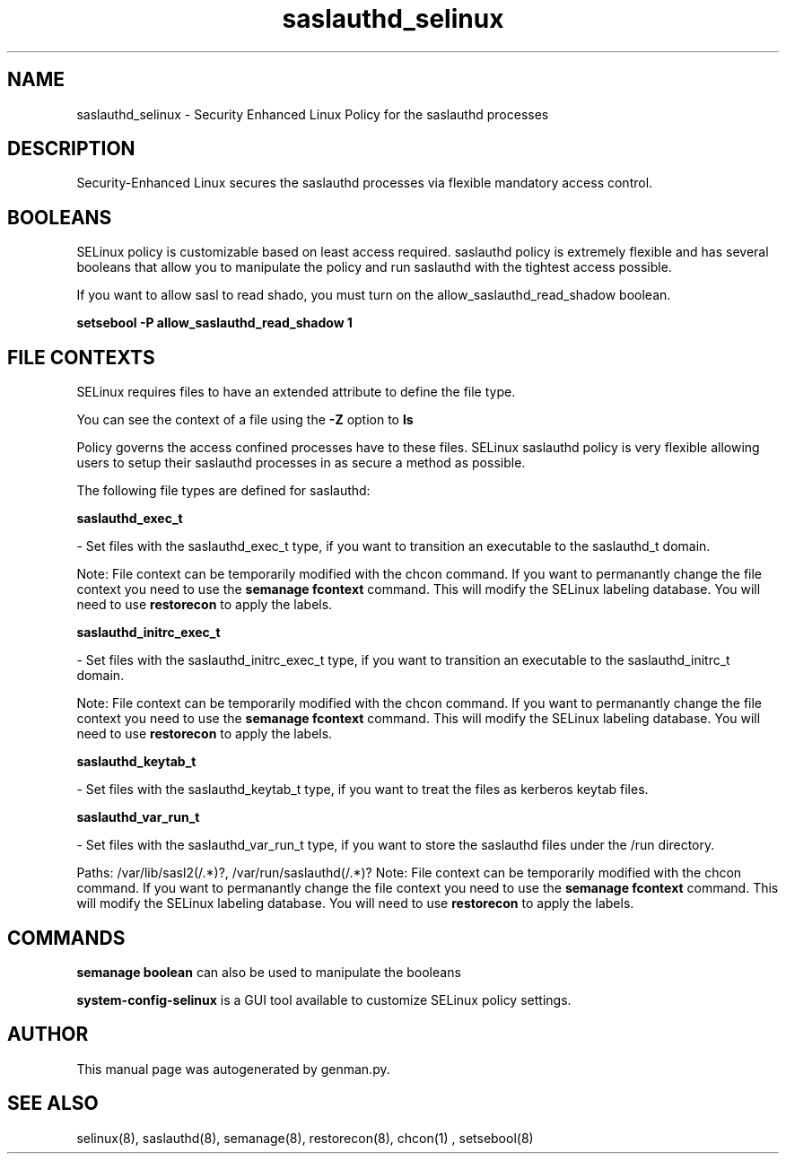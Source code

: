 .TH  "saslauthd_selinux"  "8"  "saslauthd" "dwalsh@redhat.com" "saslauthd SELinux Policy documentation"
.SH "NAME"
saslauthd_selinux \- Security Enhanced Linux Policy for the saslauthd processes
.SH "DESCRIPTION"

Security-Enhanced Linux secures the saslauthd processes via flexible mandatory access
control.  

.SH BOOLEANS
SELinux policy is customizable based on least access required.  saslauthd policy is extremely flexible and has several booleans that allow you to manipulate the policy and run saslauthd with the tightest access possible.


.PP
If you want to allow sasl to read shado, you must turn on the allow_saslauthd_read_shadow boolean.

.EX
.B setsebool -P allow_saslauthd_read_shadow 1
.EE

.SH FILE CONTEXTS
SELinux requires files to have an extended attribute to define the file type. 
.PP
You can see the context of a file using the \fB\-Z\fP option to \fBls\bP
.PP
Policy governs the access confined processes have to these files. 
SELinux saslauthd policy is very flexible allowing users to setup their saslauthd processes in as secure a method as possible.
.PP 
The following file types are defined for saslauthd:


.EX
.B saslauthd_exec_t 
.EE

- Set files with the saslauthd_exec_t type, if you want to transition an executable to the saslauthd_t domain.

Note: File context can be temporarily modified with the chcon command.  If you want to permanantly change the file context you need to use the 
.B semanage fcontext 
command.  This will modify the SELinux labeling database.  You will need to use
.B restorecon
to apply the labels.


.EX
.B saslauthd_initrc_exec_t 
.EE

- Set files with the saslauthd_initrc_exec_t type, if you want to transition an executable to the saslauthd_initrc_t domain.

Note: File context can be temporarily modified with the chcon command.  If you want to permanantly change the file context you need to use the 
.B semanage fcontext 
command.  This will modify the SELinux labeling database.  You will need to use
.B restorecon
to apply the labels.


.EX
.B saslauthd_keytab_t 
.EE

- Set files with the saslauthd_keytab_t type, if you want to treat the files as kerberos keytab files.


.EX
.B saslauthd_var_run_t 
.EE

- Set files with the saslauthd_var_run_t type, if you want to store the saslauthd files under the /run directory.

.br
Paths: 
/var/lib/sasl2(/.*)?, /var/run/saslauthd(/.*)?
Note: File context can be temporarily modified with the chcon command.  If you want to permanantly change the file context you need to use the 
.B semanage fcontext 
command.  This will modify the SELinux labeling database.  You will need to use
.B restorecon
to apply the labels.

.SH "COMMANDS"

.B semanage boolean
can also be used to manipulate the booleans

.PP
.B system-config-selinux 
is a GUI tool available to customize SELinux policy settings.

.SH AUTHOR	
This manual page was autogenerated by genman.py.

.SH "SEE ALSO"
selinux(8), saslauthd(8), semanage(8), restorecon(8), chcon(1)
, setsebool(8)
